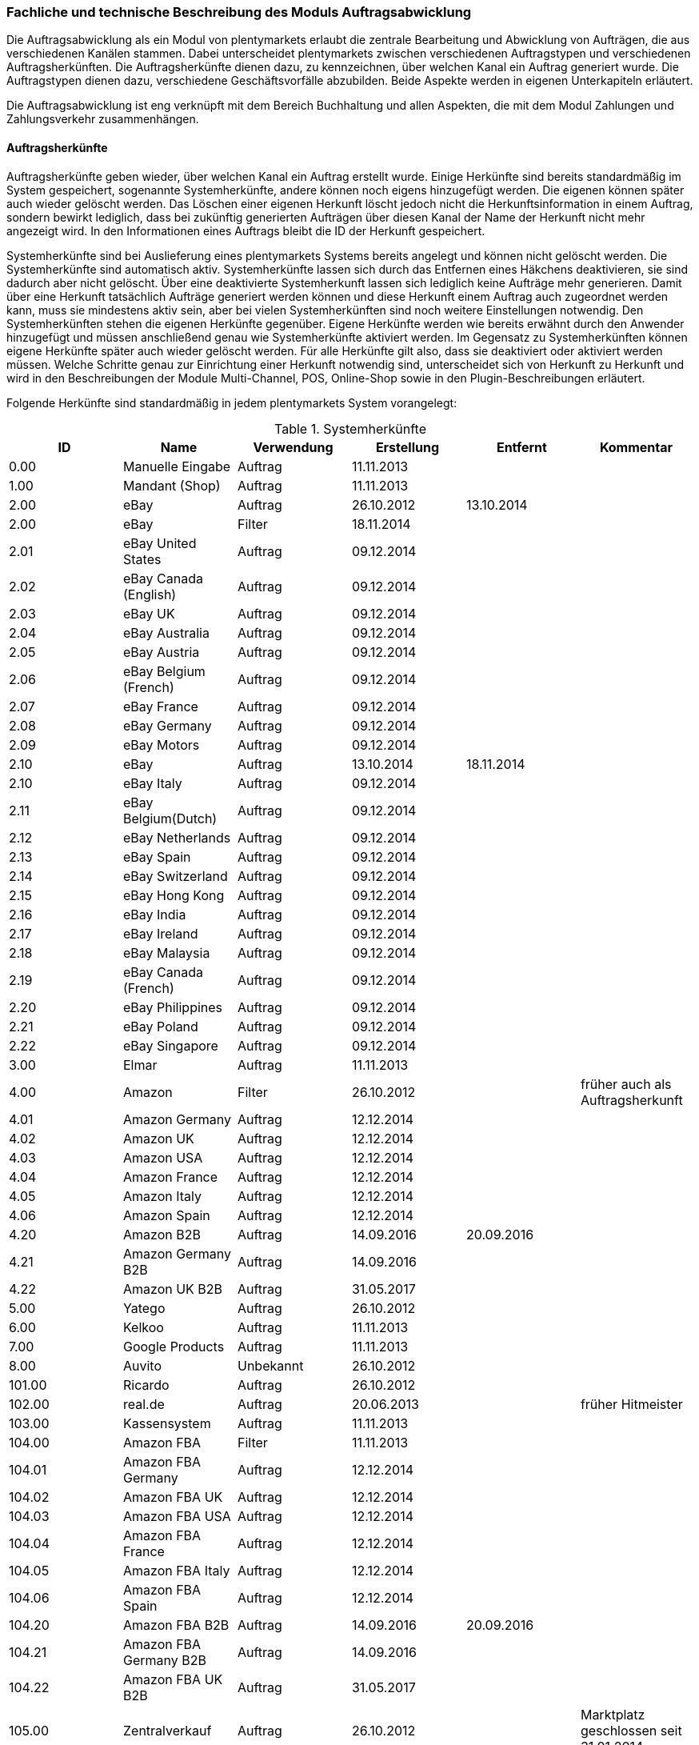 === Fachliche und technische Beschreibung des Moduls Auftragsabwicklung

Die Auftragsabwicklung als ein Modul von plentymarkets erlaubt die zentrale Bearbeitung und Abwicklung von Aufträgen, die aus verschiedenen Kanälen stammen.
Dabei unterscheidet plentymarkets zwischen verschiedenen Auftragstypen und verschiedenen Auftragsherkünften. Die Auftragsherkünfte dienen dazu, zu kennzeichnen, über welchen Kanal ein Auftrag generiert wurde.
Die Auftragstypen dienen dazu, verschiedene Geschäftsvorfälle abzubilden. Beide Aspekte werden in eigenen Unterkapiteln erläutert.

Die Auftragsabwicklung ist eng verknüpft mit dem Bereich Buchhaltung und allen Aspekten, die mit dem Modul Zahlungen und Zahlungsverkehr zusammenhängen.

==== Auftragsherkünfte

Auftragsherkünfte geben wieder, über welchen Kanal ein Auftrag erstellt wurde. Einige Herkünfte sind bereits standardmäßig im System gespeichert, sogenannte Systemherkünfte, andere können noch eigens hinzugefügt werden. Die eigenen können später auch wieder gelöscht werden. Das Löschen einer eigenen Herkunft löscht jedoch nicht die Herkunftsinformation in einem Auftrag, sondern bewirkt lediglich, dass bei zukünftig generierten Aufträgen über diesen Kanal der Name der Herkunft nicht mehr angezeigt wird. In den Informationen eines Auftrags bleibt die ID der Herkunft gespeichert.

Systemherkünfte sind bei Auslieferung eines plentymarkets Systems bereits angelegt und können nicht gelöscht werden. Die Systemherkünfte sind automatisch aktiv. Systemherkünfte lassen sich durch das Entfernen eines Häkchens deaktivieren, sie sind dadurch aber nicht gelöscht. Über eine deaktivierte Systemherkunft lassen sich lediglich keine Aufträge mehr generieren. Damit über eine Herkunft tatsächlich Aufträge generiert werden können und diese Herkunft einem Auftrag auch zugeordnet werden kann, muss sie mindestens aktiv sein, aber bei vielen Systemherkünften sind noch weitere Einstellungen notwendig.
Den Systemherkünften stehen die eigenen Herkünfte gegenüber. Eigene Herkünfte werden wie bereits erwähnt durch den Anwender hinzugefügt und müssen anschließend genau wie Systemherkünfte aktiviert werden. Im Gegensatz zu Systemherkünften können eigene Herkünfte später auch wieder gelöscht werden.
Für alle Herkünfte gilt also, dass sie deaktiviert oder aktiviert werden müssen. Welche Schritte genau zur Einrichtung einer Herkunft notwendig sind, unterscheidet sich von Herkunft zu Herkunft und wird in den Beschreibungen der Module Multi-Channel, POS, Online-Shop sowie in den Plugin-Beschreibungen erläutert.

Folgende Herkünfte sind standardmäßig in jedem plentymarkets System vorangelegt:

[[tabelle-systemherkünfte]]
.Systemherkünfte
|===
|ID|Name|Verwendung|Erstellung|Entfernt|Kommentar

|0.00|Manuelle Eingabe|Auftrag|11.11.2013||
|1.00|Mandant (Shop)|Auftrag|11.11.2013||
|2.00|eBay|Auftrag|26.10.2012|13.10.2014|
|2.00|eBay|Filter|18.11.2014||
|2.01|eBay United States|Auftrag|09.12.2014||
|2.02|eBay Canada (English)|Auftrag|09.12.2014||
|2.03|eBay UK|Auftrag|09.12.2014||
|2.04|eBay Australia|Auftrag|09.12.2014||
|2.05|eBay Austria|Auftrag|09.12.2014||
|2.06|eBay Belgium (French)|Auftrag|09.12.2014||
|2.07|eBay France|Auftrag|09.12.2014||
|2.08|eBay Germany|Auftrag|09.12.2014||
|2.09|eBay Motors|Auftrag|09.12.2014||
|2.10|eBay|Auftrag|13.10.2014|18.11.2014|
|2.10|eBay Italy|Auftrag|09.12.2014||
|2.11|eBay Belgium(Dutch)|Auftrag|09.12.2014||
|2.12|eBay Netherlands|Auftrag|09.12.2014||
|2.13|eBay Spain|Auftrag|09.12.2014||
|2.14|eBay Switzerland|Auftrag|09.12.2014||
|2.15|eBay Hong Kong|Auftrag|09.12.2014||
|2.16|eBay India|Auftrag|09.12.2014||
|2.17|eBay Ireland|Auftrag|09.12.2014||
|2.18|eBay Malaysia|Auftrag|09.12.2014||
|2.19|eBay Canada (French)|Auftrag|09.12.2014||
|2.20|eBay Philippines|Auftrag|09.12.2014||
|2.21|eBay Poland|Auftrag|09.12.2014||
|2.22|eBay Singapore|Auftrag|09.12.2014||
|3.00|Elmar|Auftrag|11.11.2013||
|4.00|Amazon|Filter|26.10.2012||früher auch als Auftragsherkunft
|4.01|Amazon Germany|Auftrag|12.12.2014||
|4.02|Amazon UK|Auftrag|12.12.2014||
|4.03|Amazon USA|Auftrag|12.12.2014||
|4.04|Amazon France|Auftrag|12.12.2014||
|4.05|Amazon Italy|Auftrag|12.12.2014||
|4.06|Amazon Spain|Auftrag|12.12.2014||
|4.20|Amazon B2B|Auftrag|14.09.2016|20.09.2016|
|4.21|Amazon Germany B2B|Auftrag|14.09.2016||
|4.22|Amazon UK B2B|Auftrag|31.05.2017||
|5.00|Yatego|Auftrag|26.10.2012||
|6.00|Kelkoo|Auftrag|11.11.2013||
|7.00|Google Products|Auftrag|11.11.2013||
|8.00|Auvito|Unbekannt|26.10.2012||
|101.00|Ricardo|Auftrag|26.10.2012||
|102.00|real.de|Auftrag|20.06.2013||früher Hitmeister
|103.00|Kassensystem|Auftrag|11.11.2013||
|104.00|Amazon FBA|Filter|11.11.2013||
|104.01|Amazon FBA Germany|Auftrag|12.12.2014||
|104.02|Amazon FBA UK|Auftrag|12.12.2014||
|104.03|Amazon FBA USA|Auftrag|12.12.2014||
|104.04|Amazon FBA France|Auftrag|12.12.2014||
|104.05|Amazon FBA Italy|Auftrag|12.12.2014||
|104.06|Amazon FBA Spain|Auftrag|12.12.2014||
|104.20|Amazon FBA B2B|Auftrag|14.09.2016|20.09.2016|
|104.21|Amazon FBA Germany B2B|Auftrag|14.09.2016||
|104.22|Amazon FBA UK B2B|Auftrag|31.05.2017||
|105.00|Zentralverkauf|Auftrag|26.10.2012||Marktplatz geschlossen seit 31.01.2014
|105.00|Shopzilla|Merkmal|26.07.2017||
|106.00|Rakuten.de|Auftrag|11.11.2013||
|106.02|Rakuten.co.uk|Auftrag|18.05.2015||Marktplatz geschlossen seit 31.08.2016
|107.00|Neckermann.de Enterprise|Auftrag|26.10.2012||Keine technische Anbindung vorhanden* (Insolvenz 01.10.2012)
|108.00|Otto|Auftrag|26.10.2012||
|108.02|Otto Integration|Auftrag|05.05.2015||
|109.00|Shopgate|Auftrag|26.10.2012||
|110.00|Allyouneed|Auftrag|26.10.2012|01.12.2018|früher MeinPaket
|111.00|Gimahhot|Auftrag|26.10.2012||Marktplatz geschlossen und übergegangen in Yatego
|112.00|Shopperella|Auftrag|26.10.2012|27.04.2017|Geschlossen bzw. Insolvenz seit Juni 2011
|112.00|billiger.de|Auftrag|27.04.2017||
|113.00|Shopshare|Auftrag|26.10.2012||Keine technische Anbindung vorhanden*
|114.00|Quelle|Auftrag|26.10.2012||Keine technische Anbindung vorhanden*
|115.00|Restposten|Auftrag|26.10.2012||
|116.00|Kauflux|Auftrag|26.10.2012||
|117.00|Home24|Auftrag|26.10.2012||Keine technische Anbindung vorhanden*
|118.00|Zalando|Auftrag|26.10.2012||
|119.00|Neckermann.at Enterprise|Auftrag|26.10.2012||
|120.00|Neckermann.at Cross-Docking|Auftrag|26.10.2012||
|121.00|Idealo|Auftrag|26.10.2012||
|121.02|Idealo Direktkauf|Auftrag|14.07.2016||
|122.00|La Redoute|Auftrag|26.10.2012||
|123.00|Laary|Auftrag|26.10.2012||Keine technische Anbindung vorhanden*
|124.00|SumoNet|Auftrag|26.10.2012||früher SumoScout, Abgeschaltet 30.09.2016
|125.00|Hood|Auftrag|26.10.2012||
|126.00|ParfumDEAL|Auftrag|26.10.2012||Marktplatz geschlossen und übergang zu Gimahhot
|127.00|BeezUP|Auftrag|16.11.2012||
|128.00|Google Shopping DE|Merkmal|15.01.2013||
|129.00|Google Shopping Int.|Merkmal|15.01.2013||
|130.00|Tracdelight|Auftrag|26.03.2013||
|131.00|Plus.de|Auftrag|16.09.2013||
|132.00|GartenXXL.de|Auftrag|16.09.2013||
|133.00|Twenga|Auftrag|25.09.2013||
|134.00|Play.com|Auftrag|21.10.2013||Keine technische Anbindung*
|134.00|SporTrade|Auftrag|24.10.2013||Keine technische Anbindung vorhanden*, Insolvenz Februar 2014
|135.00|Newsletter2Go|Auftrag|24.10.2013||
|136.00|Play.com|Auftrag|24.10.2013||Marktplatz am 23.05.2015 zu Rakuten.co.uk
|137.00|Grosshandel.eu|Auftrag|05.11.2013||
|138.00|Hertie|Auftrag|03.12.2013||
|139.00|CouchCommerce|Auftrag|29.01.2014||Keine technische Anbindung vorhanden*
|140.00|Pixmania|Merkmal|28.02.2014||
|141.00|Schuhe.de|Merkmal|12.05.2014||
|142.00|MyBestBrands|Merkmal|04.08.2014||
|143.00|Cdiscount|Auftrag|12.08.2014||
|143.02|Cdiscount C Logistique|Auftrag|19.08.2016||
|144.00|DaWanda|Auftrag|13.10.2014||
|145.00|Fruugo|Auftrag|12.02.2015||
|146.00|Shopping24|Merkmal|02.07.2015||
|147.00|Flubit|Auftrag|20.07.2015||
|148.00|Web-API|Markierung|05.08.2015||
|149.00|Mercateo|Auftrag|10.08.2015||
|150.00|Check24|Auftrag|01.06.2016||
|153.00|billiger.de|Auftrag|24.04.2017|27.04.2017|
|152.00|BOL.com|Auftrag|01.09.2016||
|204.00|Amazon B2B|Auftrag|07.09.2016|14.09.2016|
|204.01|Amazon Germany B2B|Auftrag|07.09.2016|14.09.2016|
|===

[NOTE]
.Einschränkungen
====
Die Auftragsherkunft ist noch im System hinterlegt, aber es findet kein Datenaustausch mehr statt. Es ist nicht mehr möglich Daten/Artikel über die Schnittstelle zu senden.
====

==== Auftragstypen

Die verschiedenen Auftragstypen verfügen in der Auftragsübersicht im System über unterschiedliche Einstellungen und somit über unterschiedliche Bearbeitungsmöglichkeiten. Generell gilt, dass ein Auftrag beim Erstellen im System eine ID erhält, die unabhängig vom Auftragstyp hochgezählt wird. Die Auftrags-ID wird durch das System vergeben. Es handelt sich hierbei um einen eindeutigen sogenannten Auto-Increment-Wert. In einem neu angelegten System sind 2 Beispielaufträge mit den IDs 101 und 102 vorhanden. Ausgehend von der ID 102 wird hochgezählt. Der Startwert für die Auftrags-IDs kann nicht vom Anwender geändert werden, dies geht nur gebührenpflichtig über plentymarkets. +
Zudem wird Aufträgen ein Status zugeordnet. Der verfügbare Statusbereich liegt zwischen 1 und 19.9999, je vier Nachkommastellen sind erlaubt. Einige Status sind im System voreingestellt, eine Übersicht dazu findet sich im https://knowledge.plentymarkets.com/basics/interne-IDs#120[Handbuch]. Es können im verfügbaren Statusbereich Status manuell hinzugefügt und geändert werden.

Folgende Auftragstypen gibt es in plentymarkets. Auf jeden Auftragstyp wird weiter unten einzeln näher eingegangen:

* Auftrag
* Angebot
* Gewährleistung
* Gutschrift
* Lieferauftrag
* Reparatur
* Retoure
* Sammelauftrag
* Sammelgutschrift
* Vorbestellung

Zunächst folgt eine kurze exemplarische Beschreibung der Auftragsabwicklung. Für diese Kurzbeschreibung nehmen wir an, dass die Ware vorrätig ist, der Kunde im Shop gekauft hat und alle Angaben des Kunden korrekt sind.

Die Bestellung geht als Auftrag ins System ein und erhält eine Auftrags-ID. Da die Artikel, die der Kunde bestellt hat, vorrätig sind, wartet der Auftrag nur auf eine Zahlungszuweisung, um für den Versand freigegeben zu werden. Der Kunde zahlt und die Zahlung wird anhand der Aufztrags-ID dem Auftrag zugeordnet.
Das versandfertige Paket wird einem Versanddienstleister übergeben und dem Kunden zugestellt. Der Kunde ist mit der Ware zufrieden, weshalb weder eine Retoure erfolgt noch andere nachträgliche Schritte notwendig sind.

In dem oben beschriebenen Fall muss der Anwender von plentymarkets während der Abwicklung kaum eingreifen, da weder der Kunde eine Änderung wünscht noch auf Seiten des Anwenders Verzögerungen oder Probleme auftreten. Da jedoch nicht jeder Auftrag so unproblematisch ausgeliefert wird, gibt es viele Einstellungen und Bearbeitungsmöglichkeiten, die ein Eingreifen ermöglichen. In welchen Fällen der Anwender tatsächlich in die Abwicklung eingreift und welche Schritte er ausführt, liegt in seinem Ermessen. In der fachlichen und technischen Beschreibung der Auftragsabwicklung wird nachfolgend nur aufgeführt, was geändert werden kann. Die Schritte und Einstellungen, die gewählt oder geklickt werden müssen, damit die Änderung erfolgt, werden wiederum im Handbuch ausführlich beschrieben.

===== Auftragstyp Auftrag

Der Auftragstyp Auftrag dient zum Erfassen und Abwickeln von Kundenbestellungen. Der Kanal, über den der Auftrag generiert wurde, wird als Herkunft in den Auftragsdaten gespeichert. Wie oben erwähnt, wird Aufträgen außerdem ein Status zugeordnet. Da mithilfe der Auftragsstatus der Fortschritt der Abwicklung abgebildet werden soll, sind auch einige Systemautomatismen mit den Status verknüpft. +
Aufträge werden bei Eingang in ein plentymarkets System zunächst auf Status 3 gesetzt, diese Statuszuordnung ist ein Systemautomatismus. In Ausnahmefällen, z.B. bei der Systemherkunft Amazon, kann ein Auftrag bei Eingang automatisch auf Status 1 gesetzt werden.

Anschließend kann der Anwender den Auftrag bearbeiten. Er kann dem Kunden eine Empfangsbestätigung senden. Er kann weitere Artikel, z.B. Gratisproben, hinzufügen. Er könnte dem Kunden einen Rabatt einräumen. Er kann die Rechnungsadresse, die Lieferanschrift, die Versandart sowie die Artikelpositionen ändern. Wie die Absprache mit dem Kunden bei Änderungen am Auftrag erfolgt, ist dabei Sache des Anwenders. +
Wenn einem Auftrag eine Zahlung zugeordnet werden konnte, sollte eine Rechnung erstellt werden. Geschieht dies nicht, wird am Auftrag eine Warnung angezeigt, dass eine Zahlung aber keine Rechnung existiert. Zudem erfolgt bei Zahlungszuordnung ein weiterer Statuswechsel. Auf welchen Status der Auftrag wechselt, hängt davon ab, ob der Auftrag unter-, über- oder vollständig bezahlt ist. Wenn ein Auftrag unterbezahlt ist, wird er automatisch auf Status 3.3 gesetzt. Wenn ein Auftrag überbezahlt ist, wird er automatisch auf Status 3.2 gesetzt. Wenn ein Auftrag vollständig bezahlt ist und das Modul Warenwirtschaft nicht verwendet wird, wechselt der Auftrag auf Status 5. Status 5 bedeutet, dass der Auftrag für den Versand freigegeben wurde. Dieser Status eignet sich also, um Picklisten oder Ähnliches zu erstellen. +
Ein vom System angestoßener automatischer Statuswechsel auf Status 5 erfolgt auch für einige Zahlungsarten, bei denen ein Warten auf die Zahlung nicht sinnvoll ist. Zu diesen Zahlungsarten gehören z.B. Kauf auf Rechnung, Lastschrift oder Zahlung per Nachnahme. Eine Liste der Zahlungsarten findet sich im https://knowledge.plentymarkets.com/payment[Handbuch]. +
Wenn das Modul Warenwirtschaft genutzt wird, haben die Einstellungen zur Bestandsführung zusätzlich Einfluss auf den automatischen Statuswechsel, sodass daraus ein anderes Verhalten resultieren kann.


Was ein eingeloggter Benutzer von plentymarkets letztendlich in der Abwicklung eines Auftrags vom Typ Auftrag bearbeiten kann, hängt von seinen Benutzerrechten ab. Die folgende Beschreibung orientiert sich an einem Benutzer mit vollen Bearbeitungsrechten. Bei einem solchen Benutzer hängen die Bearbeitungsmöglichkeiten in einem Auftrag vom Fortschritt der Abwicklung und von der Herkunft ab. Insbesondere das Erzeugen von Dokumenten sorgt für systemseitige Einschränkungen der Bearbeitungsmöglichkeiten, die der Benutzer nicht umgehen kann. Nachdem ein Dokument erzeugt wurde, werden die Einstellungen eingeschränkt, die bearbeitet werden können. Welche Einstellungen noch bearbeitbar sind, hängt wiederum von dem Typ des Dokuments ab. Bei Aufträgen mit einer automatisch zugeordneten Herkunft ist die Herkunft ab dem Moment der Auftragsanlage, also bevor ein Dokument erzeugt wurde, nicht mehr änderbar. Bei Aufträgen mit einer manuell zugeordneten Herkunft ist die Herkunft auch nach Auftragsanlage noch änderbar. Bis das erste Dokument erzeugt wurde, können folgende Angaben ergänzt oder geändert werden:

 * Rechnungsadresse
 * Lieferadresse
 * Auftragspositionen
 * Bankdaten des Kunden
 * Eingabedatum mit Eingabeuhrzeit des Auftrags
 * Auftragsgewicht
 * Markierung
 * Mahnstufe
 * Kundennotizen
 * Auftragsnotizen
 * Status eines Auftrags
 * Auftragstyp
 * Eigner des Auftrags
 * Herkunft, wenn es eine manuell zugeordnete Herkunft ist
 * Sprache des Auftrags
 * Lager des Auftrags
 * Warenausgang kann gebucht werden
 * Versanddatum
 * Rückgabedatum
 * Auftragswährung samt Umrechnungskurs
 * Zahlungsart
 * Zahlungsziel
 * Versanddienstleister
 * Versandprofil
 * externe Auftragsnummer
 * Zeichen des Kunden
 * Anzahl der Pakete
 * Paketnummern
 * Rabatt pro Artikelposition

Weitere Bearbeitungsmöglichkeiten, die zur Verfügung stehen, wenn noch kein Dokument erzeugt wurde, sind:

 * Kopieren eines Auftrags
 * Teilen eines Auftrags
 * Löschen eines Auftrags
 * Gruppieren von Aufträgen
 * Zuordnen von Lagerorten
 * Lösen von Lagerortzuordnungen
 * Versenden von E-Mails
 * Zuordnen und Zurücksetzen von Zahlungen
 * Erstellen von Belegen
 * Erstellen von Artikeletiketten für die Varianten im Auftrag
 * Erstellen von Lieferaufträgen für den Auftrag

Das Erstellen eines Belegs, auch Dokument genannt, führt zu Einschränkungen der Bearbeitungsmöglichkeiten. Die Einschränkungen unterscheiden sich je nach Dokument, das erzeugt wurde. Die Dokumente, die in einem Auftrag vom Typ Auftrag erstellt werden können, werden in Tabelle 2 zusammen mit den Bearbeitungsmöglichkeiten aufgeführt.
Zunächst werden jedoch noch einige andere Bearbeitungsmöglichkeiten kurz erläutert, wie das Gruppieren und Teilen von Aufträgen.
Gruppieren bedeutet, dass mindestens zwei Aufträge zu einem neuen Auftrag zusammengefasst werden, wobei die eigentlichen Aufträge gelöscht werden. Der gruppierte Auftrag erhält eine neue Auftrags-ID.
Gruppiert werden können Aufträge jedoch nur unter folgenden Bedingungen:

 * Rechnungsanschrift ist gleich
 * Lieferanschrift ist gleich
 * Herkunft ist gleich
 * Auftragstyp aller Aufträge ist vom Typ _Auftrag_
 * es wurde kein Rechnungsdokument erzeugt
 * die Aufträge haben keine untergeordneten Aufträge anderer Auftragstypen

Teilen eines Auftrags bedeutet, dass Artikelpositionen gewählt werden und ein neuer Auftrag angelegt wird, der diese Artikelpositionen enthält. Der neu angelegte Auftrag kann wiederum geteilt werden, wenn er mehr als eine Artikelposition enthält. Der ursprüngliche Auftrag bleibt erhalten, lediglich die gewählten Artikelpositionen werden aus dem Auftrag entfernt. Für jeden geteilten Auftrag stehen alle Bearbeitungsmöglichkeiten zur Verfügung.
Das Erstellen von Lieferaufträgen bedeutet, dass im Funktionsumfang reduzierte Aufträge erstellt werden. Ein Lieferauftrag dient dem Versand von Waren aus unterschiedlichen Lagern oder mit unterschiedlicher Verfügbarkeit. Ein Lieferauftrag ist fest mit dem Auftrag, in dem er erstellt wurde, verbunden. Der ursprüngliche Auftrag wird in diesem Zusammenhang auch häufig Hauptauftrag genannt. In einem Lieferauftrag ist es z.B. nicht möglich eine Rechnung zu erstellen, da er nur dem Versand dient und die Rechnung die gesamte Bestellung berücksichtigt. Welche Funktionen genau in einem Lieferauftrag zur Verfügung stehen, wird später detailliert erläutert.
Wenn bereits ein Dokument, wie z.B. eine Rechnung, erzeugt wurde, ist die Bearbeitung stark eingeschränkt. Die folgende Tabelle zeigt, welche Bearbeitungsmöglichkeiten bestehen, nachdem das aufgeführte Dokument im Auftrag erzeugt wurde.

[[tabelle-bearbeitungsmoeglichkeiten-auftrag-nach-erzeugen]]
[cols="1,3"]
.Bearbeitungsmöglichkeiten im Auftrag nach dem Erzeugen eines Dokuments
|===
|Dokument|Bearbeitungsmöglichkeiten

|Rechnung|Nach dem Erzeugen sind viele Bearbeitungsmöglichkeiten gesperrt.
|Lieferschein|Das Erzeugen eines Lieferscheins sorgt nicht für Einschränkungen.
|Auftragsbestätigung|Das Erzeugen einer Auftragsbestätigung sorgt nicht für Einschränkungen.
|Mahnung|Eine Mahnung kann nur erzeugt werden, wenn eine gültige Rechnung existiert. Das Erzeugen einer Mahnung sorgt nicht für Einschränkungen.
|Stornobeleg Mahnung|Ein Stornobeleg Mahnung kann nur erzeugt werden, wenn eine gültige Mahnung existiert. Das Erzeugen eines Stornobelegs Mahnung sorgt nicht für Einschränkungen.
|Adressetikett|Das Erzeugen eines Adressetiketts im Auftrag hat keine Auswirkungen auf den Auftrag.
|Gelangensbestätigung|Das Erzeugen einer Gelangensbestätigung sorgt nicht für Einschränkungen.
|Abhollieferung|Das Erzeugen eines Abhollieferscheins sorgt nicht für Einschränkungen.
|Rücksendeschein|Das Erzeugen eines Rücksendescheins sorgt nicht für Einschränkungen.
|Stornobeleg|Ein Stornobeleg kann nur erzeugt werden, wenn bereits eine Rechnung erzeugt wurde. Durch das Erzeugen des Stornobelegs stehen wieder alle Bearbeitungsmöglichkeiten, die durch das Erzeugen einer Rechnung gesperrt wurden, zur Verfügung.
|Proformarechnung|Das Erzeugen einer Proformarechnung sorgt nicht für Einschränkungen.
|===

===== Auftragstyp Angebot

Der Auftragstyp Angebot dient der Unterbreitung von Angeboten an Kunden. Der Funktionsumfang oder die Bearbeitungsmöglichkeiten des Angebots sind geringer als beim Auftrag. So kann z.B. bei einem Angebot kein Warenausgang gebucht werden und es kann nicht in Lieferaufträge geteilt werden, weil dieser Auftragstyp nicht für den Versand vorgesehen ist. Aus diesem Grund können auch keine Paketnummern, kein Versanddatum und kein Rückgabedatum eingetragen werden sowie keine Lagerorte zugeordnet oder wieder gelöst werden. Aus den Aufzählungen oben sind also folgende Punkte nicht möglich:

* Buchung des Warenausgangs
* Eintragen des Versanddatums
* Eintragen des Rückgabedatums
* Eintragen der Paketnummern
* Zuordnen von Lagerorten
* Lösen von Lagerortzuordnungen
* Erstellung von Lieferaufträgen

Außerdem ist die Anzahl der Dokumente, die in einem Angebot erzeugt werden können geringer. Zwei unterschiedliche Dokumente können erzeugt werden. Diese Dokumente sind:

 * Auftragsbestätigung
 * Angebot

Die weiteren Funktionen gleichen denen eines Auftrags. Das Erzeugen eines der beiden oben genannten Dokumente hat keinen Einfluss auf die Bearbeitungsmöglichkeiten. Wird aus dem Auftragstyp Angebot ein Auftrag generiert, bleibt das Angebot separat bestehen. Im generierten Auftrag stehen dann alle diesem Auftragstyp zugeordneten Bearbeitungsmöglichkeiten zur Verfügung. Die Verbindung von Angebot und dem daraus generierten Auftrag bleibt bestehen und ist im System nachvollziehbar.

===== Auftragstyp Vorbestellung

Der Auftragstyp Vorbestellung dient zum Erfassen von Bestellungen, bei denen das Erscheinungs- oder Verfügbarkeitsdatum der Ware in der Zukunft liegt. Vorbestellungen können manuell erfasst werden oder neue Aufträge des Typs Auftrag, die z.B. Artikel mit einem Erscheinungsdatum in der Zukunft erhalten, können automatisiert in Vorbestellungen umgewandelt werden.  +
Bei einer Vorbestellung kann kein Warenausgang gebucht werden und sie kann nicht in Lieferaufträge geteilt werden, weil dieser Auftragstyp nicht für den Versand vorgesehen ist. Aus diesem Grund können auch keine Paketnummern, kein Versanddatum und kein Rückgabedatum eingetragen werden sowie keine Lagerorte zugeordnet oder wieder gelöst werden.
Aus den Aufzählungen oben sind also folgende Punkte nicht möglich:

* Buchung des Warenausgangs
* Eintragen des Versanddatums
* Eintragen des Rückgabedatums
* Eintragen der Paktenummern
* Zuordnen von Lagerorten
* Lösen von Lagerortzuordnungen
* Erstellung von Lieferaufträgen

Außerdem ist die Anzahl der Dokumente, die in einer Vorbestellung erzeugt werden können geringer. Folgende Dokumente können erzeugt werden:

 * Rechnung
 * Proformarechnung
 * Auftragsbestätigung
 * Stornobeleg

Die weiteren Funktionen gleichen denen eines Auftrags. Das Erzeugen eines Dokuments hat auch bei einer Vorbestellung Einfluss auf die Bearbeitungsmöglichkeiten. Die folgende Tabelle listet auf, welche Bearbeitungsmöglichkeiten nach dem Erzeugen des jeweiligen Dokuments zur Verfügung stehen.

[[tabelle-bearbeitungsmoeglichkeiten-vorbestellung-nach-erzeugen]]
[cols="1,3"]
.Bearbeitungsmöglichkeiten in einer Vorbestellung nach dem Erzeugen eines Dokuments
|===
|Dokument|Bearbeitungsmöglichkeiten

|Rechnung|Nach dem Erzeugen sind viele Bearbeitungsmöglichkeiten gesperrt.
|Proformarechnung|Das Erzeugen einer Proformarechnung sorgt nicht für Einschränkungen.
|Auftragsbestätigung|Das Erzeugen einer Auftragsbestätigung sorgt nicht für Einschränkungen.
|Stornobeleg|Ein Stornobeleg kann nur erzeugt werden, wenn bereits eine Rechnung erzeugt wurde. Durch das Erzeugen des Stornobelegs stehen wieder alle Bearbeitungsmöglichkeiten, die durch das Erzeugen einer Rechnung gesperrt wurden, zur Verfügung.
|===
Tabelle 4: Bearbeitungsmöglichkeiten in einer Vorbestellung nach dem Erzeugen eines Dokuments

===== Auftragstyp Gutschrift

Der Auftragstyp Gutschrift dient zur Rückzahlung von Beträgen an Kunden. Es handelt sich hierbei also um eine Gutschrift, wie sie im allgemeinen Sprachgebrauch verstanden wird, und nicht um eine buchhalterische Gutschrift. +
Eine Gutschrift ist ein untergeordneter Auftragstyp, d.h. sie ist einem anderen Auftrag eines anderen Typs zugeordnet und kann nur aus einem bereits bestehenden Auftrag heraus erstellt werden. Gutschriften selbst kann daher auch keine Soll-Zahlung zugewiesen werden. In Aufträgen der folgenden Auftragstypen können Gutschriften erstellt werden:

 * Auftrag
 * Retoure
 * Reparatur
 * Gewährleistung

Bei all diesen Typen kann eine Rückzahlung notwendig werden, deshalb kann bei Ihnen eine Gutschrift erstellt werden. +
Der Standardstatus, den eine Gutschrift nach dem Erstellen erhält, ist Auftragsstatus 11. Alle Varianten, die im Auftrag enthalten sind, zu dem die Gutschrift erzeugt wird, werden zunächst vollständig in die Gutschrift übernommen. Die Varianten können anschließend z.B. aus der Gutschrift entfernt werden. Wenn keine dafür notwendigen Gutschrift-Dokumente vom Anwender erstellt wurden, wird im System eine entsprechende Warnung an der Gutschrift angezeigt.
Generell stehen in einem Auftrag des Typs Gutschrift folgende Bearbeitungsmöglichkeiten nicht zur Verfügung:

 * Ändern des Auftragstyps
 * Buchen eines Warenausgang
 * Eingabefeld für ein Versanddatum
 * Eingabefeld für ein Rückgabedatum
 * Eingabefeld für die Paketanzahl
 * Eingabefeld für Paketnummern
 * Kopieren des Auftrags
 * Teilen des Auftrags
 * Zuordnen von Lagerorten
 * Lösen von Lagerorten
 * Erstellen von Lieferaufträgen

Die Mehrheit dieser Möglichkeiten sind relevant für den Versand von Ware und da eine Gutschrift nicht für den Versand gedacht ist, stehen sie in diesem Auftragstyp nicht zur Verfügung. +
Die folgende Tabelle führt auf welche Dokumente in einer Gutschrift erzeugt werden können und welche Einschränkung durch das Erzeugen entstehen:

[[tabelle-bearbeitungsmoeglichkeiten-gutschrift-nach-erzeugen]]
[cols="1,3"]
.Bearbeitungsmöglichkeiten in einer Gutschrift nach dem Erzeugen eines Dokuments
|===
|Dokument|Bearbeitungsmöglichkeiten

|Gutschrift|Nach dem Erzeugen sind viele Bearbeitungsmöglichkeiten gesperrt.
|Korrekturbeleg|Das Erzeugen eines Korrekturbelegs sorgt nicht für Einschränkungen.
|Stornobeleg Gutschrift|Ein Stornobeleg kann nur erzeugt werden, wenn bereits eine Gutschrift erzeugt wurde. Durch das Erzeugen des Stornobelegs stehen wieder alle Bearbeitungsmöglichkeiten, die durch das Erzeugen einer Gutschrift gesperrt wurden, zur Verfügung.
|===

===== Auftragstyp Gewährleistung

Der Auftragstyp Gewährleistung dient zum Erfassen und Abwickeln von Artikeln, bei denen der Anspruch auf Gewährleistung zutrifft. +
Eine Gewährleistung kann nur manuell erstellt werden. Eine Gewährleistung ist ein untergeordneter Auftragstyp, d.h. er ist einem anderen Auftrag eines anderen Typs zugeordnet und kann nur aus einem bereits bestehenden Auftrag heraus erstellt werden. Eine Gewährleistung kann aus einem Auftrag des Typs Auftrag oder des Typs Retoure erstellt werden. Beim Erzeugen einer Gewährleistung muss der Anwender wählen, welche Varianten aus dem übergeordneten Auftrag in die Gewährleistung übernommen werden sollen. Erst nachdem die Wahl durch Speichern bestätigt wurde, wird der Auftrag des Typs Gewährleistung erzeugt. Eine Gewährleistung wird automatisch auf Status 5 gesetzt beim Erzeugen. +
In einem Auftrag des Typs Gewährleistung ist es generell nicht möglich eine Mahnstufe zu wählen. Eine Änderung des Auftragstyps ist ebenfalls nicht möglich. Außerdem kann der Auftrag nicht kopiert oder geteilt werden. Damit sind folgende Punkte aus der Aufzählung unter Auftrag nicht möglich:

 * Wählen der Mahnstufe
 * Änderung des Auftragstyps
 * Kopieren eines Auftrags
 * Teilen eines Auftrags

[[tabelle-bearbeitungsmoeglichkeiten-gewaehrleistung-nach-erzeugen]]
[cols="1,3"]
.Bearbeitungsmöglichkeiten in einer Gewährleistung nach dem Erzeugen eines Dokuments
|===
|Dokument|Bearbeitungsmöglichkeiten

|Rechnung|Nach dem Erzeugen sind viele Bearbeitungsmöglichkeiten gesperrt.
|Lieferschein|Das Erzeugen eines Lieferscheins sorgt nicht für Einschränkungen.
|Auftragsbestätigung|Das Erzeugen einer Auftragsbestätigung sorgt nicht für Einschränkungen.
|Mahnung|Eine Mahnung kann nur erzeugt werden, wenn eine gültige Rechnung existiert. Das Erzeugen einer Mahnung sorgt nicht für Einschränkungen.
|Stornobeleg Mahnung|Ein Stornobeleg Mahnung kann nur erzeugt werden, wenn eine gültige Mahnung existiert. Das Erzeugen eines Stornobelegs Mahnung sorgt nicht für Einschränkungen.
|Adressetikett|Das Erzeugen eines Adressetiketts hat keine Auswirkungen auf die Gewährleistung.
|Gelangensbestätigung|Das Erzeugen einer Gelangensbestätigung sorgt nicht für Einschränkungen.
|Abhollieferung|Das Erzeugen eines Abhollieferscheins sorgt nicht für Einschränkungen.
|Rücksendeschein|Das Erzeugen eines Rücksendescheins sorgt nicht für Einschränkungen.
|Stornobeleg|Ein Stornobeleg kann nur erzeugt werden, wenn bereits eine Rechnung erzeugt wurde. Durch das Erzeugen des Stornobelegs stehen wieder alle Bearbeitungsmöglichkeiten, die durch das Erzeugen einer Rechnung gesperrt wurden, zur Verfügung.
|===

===== Auftragstyp Retoure

Der Auftragstyp Retoure dient zum Erfassen von retournierten Artikeln. Eine Retoure kann manuell oder automatisiert erstellt werden. Eine Retoure ist ein untergeordneter Auftragstyp, da er einem bereits bestehenden Auftrag zugeordnet ist. Manuell kann eine Retoure in einem Auftrag des Typs Auftrag oder des Typs Gewährleistung erstellt werden.  +
Beim manuellen Erzeugen einer Retoure muss der Anwender wählen, welche Varianten aus dem übergeordneten Auftrag in die Retoure übernommen werden sollen. Außerdem kann ein Status und ein Grund für die Retoure ausgewählt werden sowie eine Paketnummer eingetragen werden. Status 9 ist vorausgewählt. Erst nachdem die Wahl durch Speichern bestätigt wurde, wird der Auftrag des Typs Retoure erzeugt. +
In einem Auftrag des Typs Gewährleistung ist es generell nicht möglich eine Mahnstufe zu wählen. Eine Änderung des Auftragstyps ist ebenfalls nicht möglich. Außerdem kann der Auftrag nicht kopiert oder geteilt werden. Weiterhin sind alle Bearbeitungsmöglichkeiten, die im Zusammenhang mit dem Versand oder Zahlungen stehen nicht möglich. Damit sind folgende Punkte aus der Aufzählung unter Auftrag nicht möglich:

 * Wählen der Mahnstufe
 * Änderung des Auftragstyps
 * Buchung des Warenausgangs
 * Eintragen des Versanddatums
 * Eintragen des Rückgabedatums
 * Änderung der Auftragswährung samt Umrechnungskurs
 * Änderung der Zahlungsart
 * Änderung des Zahlungsziels
 * Änderung des Versanddienstleisters
 * Änderung des Versandprofils
 * Änderung der externen Auftragsnummer
 * Änderung des Zeichens der Kunden
 * Änderung der Anzahl der Pakete
 * Änderung der Paktenummnern
 * Einstellen des Rabatts pro Artikelposition
 * Kopieren eines Auftrags
 * Teilen eines Auftrags
 * Löschen eines Auftrags

In einer Retoure kann der retournierten Variante ein Artikelstatus zugeordnet werden. Es kann ein Hinweis zur Variante sowie ein Prozentwert, der den Artikelwert der retournierten Varianten angibt, eingetragen werden. Der Grund für die Retoure kann geändert sowie Ware wieder eingebucht werden.

[[tabelle-bearbeitungsmoeglichkeiten-retoure-nach-erzeugen]]
[cols="1,3"]
.Bearbeitungsmöglichkeiten in einer Retoure nach dem Erzeugen eines Dokuments
|===
|Dokument|Bearbeitungsmöglichkeiten

|Rücksendeschein|Das Erzeugen eines Rücksendescheins sorgt nicht für Einschränkungen.
|Abhollieferung|Das Erzeugen eines Abhollieferscheins sorgt nicht für Einschränkungen.
|===

===== Auftragstyp Reparatur

Der Auftragstyp Reparatur dient zum Erfassen von Artikeln, die repariert werden können. Eine Reparatur kann nur aus einem Auftrag vom Typ Retoure heraus erstellt werden. Es handelt sich also um einen Auftrag, der der Retoure untergeordnet ist und in den nur Artikel, die bereits als retourniert erfasst wurden, übernommen werden können. Eine Reparatur kann nur manuell angelegt werden, da bei jedem Artikel geprüft werden muss, ob er repariert und somit in eine Reparatur übernommen werden kann.

[[tabelle-bearbeitungsmoeglichkeiten-reparatur-nach-erzeugen]]
[cols="1,3"]
.Bearbeitungsmöglichkeiten in einer Reparatur nach dem Erzeugen eines Dokuments
|===
|Dokument|Bearbeitungsmöglichkeiten

|Rechnung|Nach dem Erzeugen sind viele Bearbeitungsmöglichkeiten gesperrt.
|Lieferschein|Das Erzeugen eines Lieferscheins sorgt nicht für Einschränkungen.
|Auftragsbestätigung|Das Erzeugen einer Auftragsbestätigung sorgt nicht für Einschränkungen.
|Mahnung|Eine Mahnung kann nur erzeugt werden, wenn eine gültige Rechnung existiert. Das Erzeugen einer Mahnung sorgt nicht für Einschränkungen.
|Stornobeleg Mahnung|Ein Stornobeleg Mahnung kann nur erzeugt werden, wenn eine gültige Mahnung existiert. Das Erzeugen eines Stornobelegs Mahnung sorgt nicht für Einschränkungen.
|Adressetikett|Das Erzeugen eines Adressetiketts hat keine Auswirkungen auf die Reparatur.
|Gelangensbestätigung|Das Erzeugen einer Gelangensbestätigung sorgt nicht für Einschränkungen.
|Abhollieferung|Das Erzeugen eines Abhollieferscheins sorgt nicht für Einschränkungen.
|Rücksendeschein|Das Erzeugen eines Rücksendescheins sorgt nicht für Einschränkungen.
|Reparaturschein|Das Erzeugen eines Reparaturscheins sorgt nicht für Einschränkungen.
|Stornobeleg|Ein Stornobeleg kann nur erzeugt werden, wenn bereits eine Rechnung erzeugt wurde. Durch das Erzeugen des Stornobelegs stehen wieder alle Bearbeitungsmöglichkeiten, die durch das Erzeugen einer Rechnung gesperrt wurden, zur Verfügung.
|Proformarechnung|Das Erzeugen einer Proformarechnung sorgt nicht für Einschränkungen.
|===

===== Auftragstyp Sammelauftrag

Der Auftragstyp Sammelauftrag dient zum Zusammenfassen von unbezahlten Aufträgen, für die eine übergreifende Rechnung gestellt werden soll. Beim Erzeugen von Sammelaufträgen werden nur die folgenden drei Auftragstypen berücksichtigt:

 * Auftrag
 * Gewährleistung
 * Reparatur

Die Aufträge, die in einen Sammelauftrag übernommen werden, können durch den Anwender weiter eingeschränkt werden. Zum einen kann er aus den Auftragstypen wählen, welche in Sammelaufträge übernommen werden können. Also ob alle drei Auftragstypen oder nur zwei Auftragstypen oder nur ein Auftragstyp für Sammelaufträge berücksichtigt werden. Zum anderen kann der Anwender Status wählen, die Aufträge haben müssen, um für Sammelaufträge berücksichtigt zu werden. +
Der Sammelauftrag selbst wird automatisch beim Erstellen auf Status 1 gesetzt. +
In einem Sammelauftrag können folgende Dokumente erstellt werden:

 * Rechnung
 * Mahnung

[[tabelle-bearbeitungsmoeglichkeiten-sammelauftrag-nach-erzeugen]]
[cols="1,3"]
.Bearbeitungsmöglichkeiten in einem Sammelauftrag nach dem Erzeugen eines Dokuments
|===
|Dokument|Bearbeitungsmöglichkeiten

|Rechnung|Nach dem Erzeugen sind viele Bearbeitungsmöglichkeiten gesperrt.
|Mahnung|Eine Mahnung kann nur erzeugt werden, wenn eine gültige Rechnung existiert. Das Erzeugen einer Mahnung sorgt nicht für Einschränkungen.
|Stornobeleg Mahnung|Ein Stornobeleg Mahnung kann nur erzeugt werden, wenn eine gültige Mahnung existiert. Das Erzeugen eines Stornobelegs Mahnung sorgt nicht für Einschränkungen.
|===

===== Auftragstyp Sammelgutschrift

Der Auftragstyp Sammelgutschrift dient zum Zusammenfassen von Gutschriften, um eine Sammelrückzahlung vorzunehmen.

===== Auftragstyp Lieferauftrag

Der Lieferauftrag dient zur Auslieferung von Waren. Für einen Lieferauftrag kann keine Rechnung gestellt werden. Ein Lieferauftrag ist immer einem Auftrag zugeordnet und in diesem Auftrag erfolgt die Rechnungsstellung. Das Anlegen von Lieferaufträgen ist sinnvoll bei Aufträgen mit mehreren Artikelpositionen, die entweder in unterschiedlichen Lagern gelagert werden oder die mit unterschiedlichen Dienstleistern versendet werden sollen. Mithilfe von Lieferaufträgen kann ein Teil der bestellten Ware bereits ausgeliefert werden, während ein anderer Teil erst noch nachbestellt oder produziert wird. +
Es gibt zwei Möglichkeiten, Lieferaufträge anzulegen, manuell oder automatisiert. Beim manuellen Erstellen wählt der Anwender Artikelpositionen aus, die er in einen Lieferauftrag übernehmen möchte. Hierzu gibt er pro Artikelposition die Anzahl ein, die er in einen Lieferauftrag übernehmen möchte. Anschließend muss er auf Lieferauftrag anlegen klicken und ein Lieferauftrag wird angelegt. Diese Vorgehensweise sollte er fortsetzen, bis alle Artikelpositionen in Lieferaufträge überführt worden. +
Beim automatisierten Teilen werden auf einmal alle Artikelpositionen anhand eines festgelegten Kriteriums in Lieferaufträge aufgeteilt. Das Teilen erfolgt jedoch nur, wenn mindestens zwei Lieferaufträge durch das Teilen entstehen. Wenn alle Artikelpositionen in einen Lieferauftrag übernommen würden, wird nicht geteilt. Folgende vier Kriterien stehen für das Teilen in Lieferaufträge zur Wahl:

 * Lager
 * Versandprofil
 * Lager und Versandprofil
 * Lager und Netto-Warenbestand

Das automatisierte Teilen kann wiederum manuell durch den Anwender oder automatisiert angestoßen werden. Automatisiert angestoßen bedeutet, dass der Anwender einen  Zeitpunkt, zu dem ein Auftrag in Lieferaufträge geteilt wird, bestimmt. Die Funktion, die hierzu genutzt werden kann, nennt sich Ereignisaktion. Die allgemeine Funktionsweise von Ereignisaktionen wird an anderer Stelle beschrieben.

==== Auftragsdokumente

In plentymarkets gibt es einige Dokumente, die im Zusammenhang mit der Auftragsabwicklung eingerichtet, erstellt und versendet werden können. Für jedes Dokument, das er nutzen möchte, muss der Anwender eine Vorlage erstellen. Die Gestaltung dieser Vorlage (z.B. Sprache, Schriftart, Seitenränder) steht dem Anwender frei, es gibt jedoch einige Pflichtelemente, die bei der Einrichtung einer Dokumentenvorlage einzufügen sind (siehe <<tabelle-dokumente-pflichtelemente>>). Das System stellt auch eine Standard-Dokumentenvorlage zur Verfügung, die vom Anwender genutzt werden kann. +
Sobald für einen Auftrag steuerrelevante Dokumente (wie z.B. eine Rechnung oder Stornobelege) erzeugt wurden, kann dieser Auftrag nicht mehr gelöscht werden.

Folgende Dokumente sind in plentymarkets erstellbar:

* Rechnung
* Sammelrechnung
* Lieferschein
* Gutschriften
* Korrekturbelege
* Mahnung
* Stornobeleg Mahnung
* Rücksendeschein
* Gelangensbestätigung
* SEPA-Lastschriftmandant
* Adressetikett
* Pickliste
* Lager-Pickliste
* Packliste

Folgende Pflichtelemente müssen auf jedem Dokument angezeigt werden:

[[tabelle-dokumente-pflichtelemente]]
.Pflichtelemente eines Dokuments
[cols="1,3"]
|====
|Einstellung |Erläuterung

| *Adressfeld*
|Positioniert das Feld, in dem die Anschrift des Kunden angezeigt wird.

| *Dokumentname/-nummer*
|Namen eintragen, beispielsweise *Rechnung* oder *Rechnungs-Nr.*

| *Datum*
|Aktuelles Datum des Dokuments

| *Bestelldatum*
|Datum der Bestellung

| *Währung*
|Namen eintragen. Die eigentliche Währung wird aus den Grundeinstellungen übernommen (siehe oben).

| *Auftrags-ID*
|Auftrags-ID einer Bestellung

| *Auftrags-ID (2)*
|Bei Retouren, Gutschriften und Lieferaufträgen wird die Auftrags-ID des Hauptauftrags ausgegeben.

| *Kunden-ID*
|Kunden-ID des Käufers

| *Herkunft*
|Auftragsherkunft der Bestellung

| *Zeichen Kunde*
|Zeigt an, was im gleichnamigen Feld in der Auftragseinstellung hinterlegt wurde.

| *Kundenklasse*
|ID der Kundenklasse

| *Auftragseigner*
|Gibt den Namen des Auftragseigners aus, d.h. den Namen des für den Auftrag verantwortlichen Mitarbeiters.

| *FiBu-Konto*
|Zeigt den Debitor an, der in den Kundendaten unter Debitoren-Konto eingetragen ist.

| *Eigene Kundennummer*
|Gibt die Kundennummer aus plentymarkets aus (nicht die ID).

| *USt.-IdNr.*
|Umsatzsteuer-Identifizierungsnummer des Kunden

| *Eigene USt-IdNr.*
|Gibt die Umsatzsteuer-ID des Händlers aus.

| *ID Pickliste*
|Wenn eine Pickliste generiert wird, erhält diese Pickliste eine ID. Bei allen Aufträgen, die sich auf dieser Pickliste befinden, wird die Pickliste-ID hinterlegt. Mit der Option ID Pickliste kann diese ID auf dem PDF-Dokument ausgegeben werden. Sinnvoll z.B. bei Lieferscheinen.

| *Seitenzahl*
|Gibt die Seitenzahl im Dokument pro Seite aus.
|====

Auftragsdokumente unterliegen einer *Aufbewahrungspflicht*. Die Aufbewahrung von sowie der Umgang mit den Dokumenten liegt in der Verantwortung des Anwenders.

*Zu beachten:* Anstatt Dokumente in plentymarkets zu erstellen, können auch externe Dokumente (wie z.B. eine externe Rechnung oder eine externe Gutschrift) hochgeladen und einem Auftrag zugeordnet werden. In diesem Fall kann vom System nicht gewährleistet werden, dass der Beleg dem richtigen Auftrag zugeordnet ist und auch nicht, dass die zugeordnete Zahlung mit Auftrag und Beleg übereinstimmt. Dies lässt sich systemseitig nicht überprüfen. Wurde ein externer Beleg zugeordnet und nicht im System erstellt, ist es danach nicht mehr möglich den gleichen Beleg (z.B. bei zugeordneter externer Rechnung eine Rechnung aus plentymarkets heraus) im System zu erstellen. Auf diese Art und Weise wird verhindert, dass nicht zwei Rechnungen oder Gutschriften für den gleichen Auftrag existieren.

===== Stornobelege

Erstellte steuerrelevante Dokumente (wie z.B. Rechnungen oder Mahnungen) können nicht einfach gelöscht werden. Stattdessen muss im System erst ein Stornobeleg erstellt werden. Zudem ist es bei steuerrelevanten Dokumenten auch nicht möglich, das gleiche Dokument mehrmals zu erstellen. Wenn also z.B. schon eine Rechnung (intern oder extern erstellt) existiert, kann keine weitere erstellt werden. Die oben erwähnte Aufbewahrungspflicht gilt auch für Stornobelege.

*Besonderheit Mahnungen und Stornobeleg Mahnung:* Eine Mahnung kann nur erstellt werden, wenn bereits eine gültige Rechnung existiert. Daher ist es auch nur möglich eine Rechnung zu stornieren, wenn vorher eventuell bestehende Mahnungen storniert werden. Dafür gibt es einen eigenen Dokumententyp, den Stornobeleg Mahnung. +
Im System stehen dem Anwender 4 Mahnstufen zur Verfügung. Für jede Mahnstufe muss eine neue Mahnung mit eigenen Mahngebühren erstellt werden. Diese Mahngebühren für die verschiedenen Mahnstufen werden vom Anwender festgelegt, sie liegen dementsprechend in seinem Ermessen.

==== Buchhaltung

Buchhaltung ist kein eigenständiges Modul im Backend des plentymarktes Systems. Die Thematik Buchhaltung umfasst zum einen grundlegende Einstellungen, die getroffen werden müssen, zum Beispiel Umsatztsteuersätze einrichten. Sie umfasst zum anderen aber auch Funktionen wie zum Beispiel den Export von Buchhaltungsdaten. In diesem Kapitel werden sowohl die Einstellungsmöglichkeiten als auch die technischen Voraussetzungen und Funktionen beschrieben. Wie in anderen Modulen gilt auch hier, dass die Anwender über Einstellungen und Nutzung der Software entscheiden.

===== Grundeinstellungen

Die im Folgenden beschriebenen Grundeinstellungen werden pro Mandant und Standort gewählt. Als Grundeinstellung sind dies gewählte Einstellungen, die für den jeweiligen Bereich Bestand haben, d.h. zum Beispiel vorausgwählt sind und somit auf Benutzeroberflächen in anderen Bereichen des Systems Auswirkungen haben. Die Einstellungen finden sich im System im Menü *Einrichtung » Mandant » Mandant wählen » Standorte » Standort wählen » Buchaltung* im Tab *Grundeinstellungen*.

[[tabelle-grundeinstellungen-buchhaltung]]
[cols="1,3"]
.Mandanten- und standortabhängige Grundeinstellungen Buchhaltung
|===
|Einstellung|Erläuterung

|*Umsatzsteuer-ID*|Aus einer Dropdown-Liste kann zwischen Brutto-Rechnung oder Netto-Rechnung gewählt werden. Diese Einstellung gilt nur für Lieferungen innerhalb der EU, für Standorte außerhalb der EU hat sie keine Auswirkung. +
*Brutto-Rechnung*: Alle Rechnungen für innergemeinschaftliche Lieferungen werden brutto ausgestellt. +
*Netto-Rechnung*: Rechnungen für Kunden, die eine Umsatzsteur-ID, werden netto, d.h. ohne Umsatzsteuer ausgestellt. +
Liegt die Leferadresse des Kunden im selben Land, wie der Standort, wird für den Auftzrag trotzdem Umsatzsteuer berechnet. Per Gesetz ist es jedoch zulässig, bei Kunden mit gültiger Umsatztsuer-ID um europäischen Ausland auch bei einer deutschen Lieferadresse den Auftrag netto auszuführen, wenn dem Auftrag eine Gelangensbestätigung beigelegt wird. Daher gibt es in der Lieferanschrift im Auftrag und in den Kundendaten die Einstelleung *Gelangensbestätigung*. Das Aktivieren im Auftrag bewirkt, dass die Gelangensbestätigung einmalig für diesen Auftrag angewendet wird. Das Aktiviewren in den Kundendaten bewirkt, dass die Gelangensbestätigung immer bei dieser Liefewradresse des Kunden angewendet wird. Wird die Option Gelangensbestätigung aktiviert, werden Lieferungen ins EU-Ausland mit deutscher Lieferanschrift wie eine EU-AUslandsssendung behandelt. Ob die Rechnung brutto oder netto ausgestellt wird ist dann von den Einstellungen *Umsatzsteuer-ID* und *Ausfuhrlieferung* abhängig. Ist die Option Gelangensbestätigung nicht aktiviert, werden diese Aufträge brutto berechnet.
|*Ausfuhrlieferung*|Aus einer Dropdown-Liste kann zwischen Brutto-Rechnung oder Netto-Rechnung gewählt werden. +
*Netto-Rechnung*: Rechnungen für Ausfuhrlieferungen werden ohne Umsatzsteuer ausgestellt. Diese EInstellung wird jedoch ignoriert, wenn für das Ausfuhr-Lieferland Steuersätze eingetragen sind. In diesem Fall wird die Rechnung trotzdem brutto ausgestellt. +
*Brutto-Rechnung*: DIe Umsatzsteuer wird auf Rechnungen für Ausfuhrlieferungen ausgewiesen. Welcher Steuersatz angewendet wird, hängt davon ab, ob für das Ausfuhr-Lieferland ein Umsatzstuersatz eingestellt wurde oder nicht. Wenn für das Ausfuhr-Lieferland Steuersätze eingestellt sind, werden diese verwendet. Wenn für das Ausfuhr-Lieferland keine Steuersätze eingestellt sind, wird der Steuersatz des Standortlandes angewendet.
|*Umssatzsteuer der Versandkosten auf Rechnung ausweisen*|Die Auswahlmöglichkeit in der Dropdown-Liste besteht hier zwischen *Immer* oder *Nur Inland und EU*.
|*Kleinunternehmer (nur Deutschland)*|Es besteht die Möglichkeit, ein Häkchen zu setzen, wenn die Kleinunternehmerregelung greift.
|*Anzahl Nachkommastellen bei Preisen*|Hier wird ausgewählt, ob Preise im Auftrag mit *2* oder *4* Nachkommastellen ausgegeben werden. Bei der Auswahl *2* Nachkommastellen wird indirekt erreicht, dass der Einzelpreis gerundet wird. Die weitere Berechnung der Summen und des Rechnungsbetrages erfolgt dann basierend auf den gerundeten Einzelpreisen. +
Bei der Auswahl *4* Nachkommastellen, werden standardmäßig die Summen von Auftragspositionen gerundet. Im Hintergrund werden die Summen jedoch ungerundet mit 4 Nachkommastellen gespeichert, so dass es möglich bleibt, später auch nur die Gesamtbeträge zu runden. Wenn die nachfolgende Option *Nur Gesamtpreise runden* aktiviert wird, wird das standardmäßige Rundungsverhalten bei 4 Nachkommastellen aufgehoben und die Rundung kann zu einem späteren Zeitpunkt duchgeführt werden.
|*Nur Gesamtpreis runden*|Wenn diese Option aktiviert ist, wird das standardmäßige Runden bei 4 Nachkommastellen außer Karft gesetzt und stattdessen können die Gesamtbeträge gerundet werden. Gesamtbeträge beziehen sich auf den Warenwert eines Auftrages. Bezogen auf die Dokumenteinstellungen einer Rechnung sind das die Werte, die unter der Überschrift *Summen* aufgeführt werden. +
Bei 2 Nachkommastellen hat das Aktivieren der Option keine Auswirkungen, da bereits der Einzelpreis gerundet wird. +
Bei 4 Nachkommastellen werden ohne Aktivieren dieser Option die Summen der Auftragspositionen gerundet.
|===

*Zum Hintergrund der Preisberechnung bei plentymarkets:*
Die Preisberechnung in Aufträgen beruht auf dem Bruttopreis der Varianten. Ausgehend von diesem Bruttopreis wird der Nettopreis der Varianten für den Auftrag errechnet. Die Auftragspositionsnummern errechnen sich durch Multiplikation der Einzelpreise mit der gekauften Anzahl. Die Bruttosumme einer Auftragsposition errechnet sich also aus dem Bruttoeinzelpreis multipliziert der Anzahl. +
Die Nettosumme einer Auftragsposition errechnet sich aus dem errechneten und auf 4 oder 2 Nachkommastellen gerundeten Nettoeinzelpreis multipliziert mit der gekauften Anzahl. Die Nachkommastellen des Einzelpreises werden durch die oben erläuterten Einstellungen in der Buchhaltung bestimmt. Der Umsatzsteuerbetrag für eine Auftragsposition ist die Differenz aus Bruttosumme minus Nettosumme. +

Mithilfe der oben erläuterten Einstellungen lassen sich demzufolge folgende Resultate erzielen:

* Gerundete Einzelpreise
* Gerundete Auftragspositionssummen
* Gerundete Gesamtbeträge

===== Umsatzsteuereinstellungen

Umsatzsteuereinstellungen werden für jeden Standort separat angelegt, sie sind also standortabhängig im System. Standorte sind notwendig für Firmensitze oder Versandländer. In plentymarkets wird zwischen Standorten und Liferländer, in denen man steurpflichtig ist, unterschieden. Ein Standort ist sozusagen ein Firmensitz. +
Standardmäßig sind 2 Standorte, Deutschland und United Kingdom, als Beispiele im System voreingerichtet. Für den Produktivbetrieb müssen jedoch eigene Standorte angelegt werden. Benötigt wird mindestens ein Standort. Weitere Standorte werden benötigt, wenn Niederlassungen in anderen Ländern bestehen. +
Das System unterscheidet bei Standortländern zwischen Mitgliedsländern der EU und anderen Ländern. Wenn daher ein Standort eingerichtet wird, der nicht in der EU liegt, wird jede Lieferung in ein anderes Land als Ausfuhrlieferung betrachtet. Wenn ein Standort in der EU liegt, wird zwischen innergemeinschaftlichen Leferungen und Ausfuhrlieferungen unterschieden. +
Zu den umsatzsteuerrelevanten Grundeinstellungen zählen Festlegungen zum Umgang mit Ausfuhrlieferungen und zur Anzeige der Umsatzsteuer von Versandkosten. Für EU-Standorte muss außerdem festgelegt werden, wie sich das System bei einer Umsatzsteuer-ID am Auftrag verhält.

Mindestens eine Steuerkonfiguration muss im System hinzugefügt werden, mit dieser kann auch in verschiedene Länder versendet werden. Sobald die Lieferschwelle für ein Land überschritten wird, muss eine weitere Steuerkonfiguration hinzugefügt werden, damit die Steuerabgaben korrekt berechnet werden können. Standorte werden für Firmensitze hinzugefügt, das Land des Standortes wird mit den entsprechenden Steuerkonfigurationen für die korrekte Abrechnung hinzugefügt. Erst wenn Händler in weiteren Ländern steuerpflichtig werden, weil sie die Lieferschwelle überschritten haben, werden für einen Standort weitere Länder mit Steuerkonfigurationen hinzugefügt.

Umsatzsteuersätze werden im System im Menü *Einrichtung » Mandant » Mandant wählen » Standorte » Standort wählen » Buchaltung* im Tab *Umsatzsteuersätze* eingerichtet. Dabei sind die folgenden Einstellungsmöglichkeiten gegeben:

[[tabelle-einstellungen-umsatzsteuersätze]]
[cols="1,3"]
.Umsatzsteuersatzkonfiguration
|===
|Einstellung|Erläuterung

|*Land*|Hier wird das Land gewählt, in dem der Anwender steuerpflichtig ist. Das Land kann nachträglich nicht verändert werden.

|*Steuersatz A in %* +
*Steuersatz B in %* +
*Steuersatz C in %* +
*Steuersatz D in %* |Beginnend mit dem höchsten und dann absteigend werden hier die entsprechenden Steuersätze eingetragen. Es können einer Konfiguration nachträglich keine Steuersätze hinzugefügt oder estehende Einträge geändert werden. Die Namen, die in dieser Einstellung hinzugefügt werden könne, sind nur düe die Buchhaltungssoftware Xero relevant.

|*Gültig ab*|Das Datum, ab dem die Steuersätze gelten sollen.

|*Ungültig ab*|Das Datum, ab dem die Steuersätze nicht länger gelten sollen. Zum Beispiel das Datum, ab dem der Anwender nicht länger steuerpflichtig in einem Lieferland ist, weil er die Leiferschwelle nicht überschritten hat oder weil er nicht länger in dieses Land liefert.

|*Nur für digitale Artikel*|Diese Option wird mit einem Häkchen aktiviert, wenn eine Steuerkonfiguration nur für digitale Artikel gelten soll. +
Wenn für ein Lieferland bereits ein Steuersatz vorhanden ist, z.B. weil die Lieferschwelle überschritten wurde, muss kein weiterer Steuersatz nur für digitale Artikel angelegt werden, da der vorhandene Steuersatz verwendet wird.

|*Differenzbesteuerung*|Hier wird angegeben, welcher Steuersatz für differenzbesteuerte Artikelpositionen in Rechnungen benutzt werden soll. Wenn kein Steuerdatz ausgewählt ist, können differenzbesteuerte Artikelpositionen in Rechnungen nicht angezeigt werden. Diese Einstellung wird erst nach dem Speichern einer Konfiguration sichtbar. +
Bei dieser Einstellung handelt es sich um eine ältere Sonderimplementierung, bei der der Steuersatz für den gesamten Betzrag der differenzbesteurten Artikelposition verwendet wird und nicht nur für die Differenz zwischen Verkaufs- und Einkaufspreis.

|===

===== Zolltarifnummern

Zolltarifnummern werden in plentymarkets direkt an den Varianten hinterlegt. Zur Abbildung einer unterschiedlichen Besteuerung eines Produktes bzw. einer Ware im Ausland, kann eine Zolltarifnummer in einem eigenen Bereich aber auch mit abweichenden Steuersätzen verknüpft werden. Dies dient der korrekten Besteuerung und somit auch der exakten Auftragsberechnung bei abweichender Besteuerung im Ausland. Voraussetzung für die Verknüpfung ist, dass bereits Umsatzsteuersätze im System hinterlegt wurden. In der Tabelle im Menü *Einrichtung » Mandant » Global » Zolltarifnummern* werden die Zolltarifnummern dann mit dem entsprechenden Land und Steuersatz verknüpft. Die Tabelle kann manuell oder durch einen ElasticSync Import befüllen.

===== Debitoren- und Erlöskonten

In plentymarktes kann gewählt werden, anhand weches Kriteriums Forderungen Debitorenkonten zugeordnet werden. Es kann zum Beispiel der Nachname eines Debitors oder das Lieferland für die Zuordnung genutzt werden. Das Kriterium muss festgelegt werden, bevor die Konten eingetragen werden. Eingerichtet wird ein Debitorenkonto im Menü *Einrichtung » Mandant » Mandant wählen » Standorte » Standort wählen » Buchhaltung* im Tab *Konten* und dort im weiteren Tab *Debitorenkonten*. Folgende Einstellungsmöglichkeiten ergeben sich dort:

[[tabelle-einstellungen-debitorenkonten]]
[cols="1,3"]
.Einstellungen für Debitorenkonten
|===
|Einstellung|Erläuterung

|*Standard-Debitorenkonto*|Das hier eingetragene Standard-Debitorenkonto wird verwendet, wenn kein anderes Debitorenkonto zutrifft oder eingerichtet wurde. Wenn im Kundendatensatz eines Kunden ein Debitorenkonto gespeichert wurde, wird dieses Debotorenkonto immer exportiert. Das Debitorenkonto wird in den Kundendaten hinterlegt, sobald es das erste Mal ermittelt wird. Damzu muss mindestens ein Umsatzexport ausgeführt werden, der die Debitorenkonten ausgibt, z.B. ein Finanzbuchhaltungs-Export (DATEV).

|*Speichere Debitorenkonto am Kundenstammdatensatz*|Wird hier ein Häkchen gesetzt, wird im Kundendatensatz ein Debitorenkonto gespeichert, wenn noch keines gespeichert wurde. Das Debitorenkonto wird nach der eingestellten Option für *Automatische Vergabe von Debitorenkonten* vergeben. Wenn zu dem gewählten Verfahren kein Debitorenkotno hinterlegt ist, wird das Standard-Debitorenkonto verwendet.

|*Automatische Vergabe von Debitorenkonten nach*|Aus einer Dropdwon-Liste kann ein Kriterium zur Vergabe von Debitorenkonten gewählt werden. Es muss sichergestellt sein, dass je nach gewähltem Kriterium später auch die tatsächlichen Konten eingetragen werden. +
*Anfangsbuchstabe*: Debitorenkonto wird anhand der Anfangsbuchstaben von Kundendaten zugeordnet. Welche Kundendaten und in welcher Reihenfolge berücksichtigt werden, werden in einer zwieten Dropdown-Liste bestimmt. +
Die Reihenfolge *Firma, Nachname, Vorname* sorft dafür, dass zuerst der Firmenname berücksichtigt wird. Wenn kein Firmenname eingetragen wurde, wird der Nachname berücksichtigt usw. +
*Zahlungsart*: Das Debitorenkonto wird anhand der Zahlungsart eines Auftrages zugeordnet. +
*Lieferland*: Das Debitorenkonto wird anhand des Lieferlandes eines Auftrages zugeordnet. +
*Lieferland, für Inland jedoch Zahlungsart*: Das Debitorenkonto wird anhand des Lieferlandes eines Auftrages zugeordnet und wenn das Loeferland des Auftrages dem Land der Steuerkonfiguration entspricht, dann wird die Zahlungsart als weiteres Kriterium berücksichtigt.

|*Anfangsbuchstaben (A-Z bzw. 0-9 Debitorenkonto)*|Hier werden Debitorenkonten eingetragen, die in Abhängigkeit der Anfangsbuchstaben verwendet werden sollen.

|*Lieferländer*|Hier werden Debitorenkonten eingetragen, die nach im System eingerichteten Lieferländern vergeben werden sollen.

|*Zahlungsarten*|Hier werden Debitorenkonten eingetragen, die nach im System eingerichteten Zahlungsarten vergeben werden sollen.

|===

Des Weiteren sind Erlöskonten einzurichten, um die Umsatzerlöse einem Konto zuzuordnen. Es besteht die Möglichkeit, für steuerpflichtige Erlöse pro Steuersatz ein Erlöskonto anzugeben sowie für umsatzsteuerfreie Erlöse. Die Einrichtung von Erlöskonten für steuerpflichtige Erlöse erfolgt ebenfalls im Menü *Einrichtung » Mandant » Mandant wählen » Standorte » Standort wählen » Buchhaltung* im Tab *Konten* und dort im weiteren Tab *Erlöskonten*. Erlöskonten für umsatzsteuerfreie Erlöse sind einzurichten unter im Menü *Einrichtung » Mandant » Mandant wählen » Standorte » Standort wählen » Buchhaltung* im Tab *Konten* und dort im weiteren Tab *Umsatzsteuerfreie Erlöse*.

===== Export

plentymarkets bietet die Möglichkeit, Buchhaltungsdaten zu exportieren und so an eine Buchhaltungs-Software zu übergeben. Beim Export werden Debitorenkonten, Erlöskonten und Buchhungsschlüssel gemäß den vom Anwender gewählten Einstellungen vergeben. Im Menü *Daten » Spezialexport* kann ein Datenformat ausgewählt und zum Beispiel ein Export vom Tyo *Finanzbuchhaltung* oder *Collmex-Buchhaltung* vorgenommen werden.

==== Zahlungsverkehr

Zahlungen gehen bei plentymarkets entweder automatisch im System ein oder werden manuell eingebucht. Der automatische Zahlungseingang erfolgt bei Nutzung von Payment Plugins. plentymarkets ermöglicht die Integration verschiedener Zahlungsarten über Plugins (weitere Informationen zu Plugins und dem plentyMarketplace sind im Kapitel <<modul-marketplace-plugins#, Fachliche und technische Beschreibung des Moduls Plugins>> zu finden.). Welche Plugins Anwender integrieren und welche Zahlungsarten sie ihren Kunden zur Verfügung stellen, entscheiden Anwender selber. Die Zahlungsarten-Plugins werden zum Teil von plentymarkets selbst entwickelt und zur Verfügung gestellt, oft in Zusammenarbeit mit verschiedenen Zahlungsanbietern. Welche Voraussetzungen diese Zahlungsanbieter von Anwendern verlangen, damit ein Plugin genutzt werden kann (z.B. die Eröffnung eines Geschäftskontos), liegt dabei im Ermessen der Anbieter selber. Einige Zahlungsanbieter leiten Kunden zur Abwicklung des Zahlungsvorgangs auf eigene Seiten weiter. Bei anderen Providern werden die Zahlungsdaten im Shop des Anwenders entgegengenommen und im Hintergrund an den Provider weitergeleitet. In beiden Fällen erhält plentymarkets nach erfolgter Zahlung eine Rückmeldung des Anbieters und vermerkt den Zahlungseingang direkt im Auftrag. Manuell importiert werden z.B. Bankbuchungen für Zahlungen, die unabhängig von einem Zahlungsanbieter ablaufen.

Bei diesen Bankbuchungen, die z.B. bei Überweisungen auf ein Konto des Anwenders entstehen, müssen die auf diesem Konto gebuchten Zahlungen an das System gemeldet und den Aufträgen korrekt zugeordnet werden. Der Import der Bankbuchungsdateien ins System findet durch den Anwender im CSV-Format statt. Werden Datensätze bei diesem Import doppelt eingelesen, werde diese doppelten Datensätze verworfen. Im Anschluss an den Import wird ein Durchlauf mit automatischer Zuordnung der Zahlungen zu Aufträgen gestartet.

Zahlungen können auch manuell eingebucht werden, z.B. wenn eine Barzahlung stattgefunden hat. Die manuelle Buchung findet direkt am zugehörigen Auftrag statt. Eingegeben werden müssen die Paramter Betrag, Haben/Soll, Währung, Wechselkurs (bei Bedarf), Verwendungszweck und Zahlungseingang (Datum). Im System werden manuell gebuchte Zahlungseingänge durch das Symbol *Manuelle Buchung* gekennzeichnet.

Wie weiter oben erwähnt, werden in plentymarkets Zahlungen Aufträgen über eine unscharfe Suche automatisch zugeordnet. Wenn die Zuordnung fehlschlägt, können Zahlungen Aufträgen manuell zugeordnet werden. Zahlungseingänge werden in einem eigenen Bereich im Backend verwaltet (Menü: *Aufträge » Zahlungsverkehr*), hier sind unzugeordnete Zahlungeingänge durch einen grünen Pfeil gekennzeichnet. In diesem Bereich kann der Anwender auch für jede Zahlung, die ins System kommt, alle relevanten Informationen einsehen (z.B. Buchungsdaten, Zahlungsart, wann eine Zahlung eingegangen ist usw.). +
Zur Verwaltung von Zahlungen können Grundeinstellungen vorgenommen werden. Es sind Standardeinstellungen dafür im System vorhanden, es liegt aber beim Anwender, ob er diese übernimmt oder die folgenden Grundeinstellungen anpasst:

[[tabelle-grundeinstellungen-zahlungseingang]]
.Grundeinstellungen für Zahlungseingänge vornehmen
[cols="1,3"]
|====
|Einstellung |Erläuterung

|*Übereinstimmung für automatische Zuordnung*
|Der Anwender kann zwischen *0.7* (nicht so genaue Übereinstimmung zur Zuordnung nötig) und *1.0* (genaue Übereinstimmung nötig) wählen. Ist dieser Wert höher eingestellt, kann das Problem auftreten, dass Zahlungen nicht zugeordnet werden können. Daher ist in der *Standard-Einstellung* ein Wert von *0,75* eingestellt.

|*Zahlungskulanz*
|Damit z.B. interne Nachkommabeträge (ab der dritten Nachkommastelle) nicht zu falschen Buchungen führen, sollte ein *Mindestbetrag* von *0,01* eingetragen sein (Standard-Einstellung). Wenn z.B. *0,05* eingestellt ist, werden Fehlbeträge bis 5 Cent trotzdem als korrekte Buchung behandelt.

|*Kundenbankdaten importieren*
|Der Anwender kann wählen, ob die *Bankdaten* des Kunden beim Zahlungseingang *importiert* und in den jeweiligen *Kundendaten* hinterlegt werden sollen oder nicht. +
*_Wichtig:_* Da Bankdaten nur mit Zustimmung des Kunden importiert und gespeichert werden dürfen, ist hier standardmäßig *Nein* voreingestellt.

|====

Neben der Zuordnung zu einem Auftrag stehen den Anwendern im Zahlungsverkehr-Menü noch die Bearbeitungsmöglichkeiten *teilen einer Zahlung* (der Betrag der Zahlung wird auf mehrere ausgewählte Aufträge aufgeteilt) und *löschen einer Zahlung* (muss in einer Abfrage vom Anwender bestätigt werden) zur Verfügung. Darüber hinaus können einem Auftrag zugeordnete Zahlungen von diesem auch wieder *gelöst* und danach neu zugeordnet werden. Neben dieser manuellen Zuordnung von Zahlungen kann eine automatische Zuordnung über die Gruppenfunktion stattfinden. Dabei werden Zahlungen vom System automatisch nach einer vom Anwender festgelegten Übereinstimmungsrate zugeordnet.

Es gibt Fälle, in denen Zahlungen in der Übersicht keinen Aufträgen mehr zugeordnet werden können. Das sind zum Beispiel Vormerkposten, zu denen die eigentliche Zahlung bereits gebucht wurde. Die Zahlungen werden in der Übersicht mit *Nicht verbuchbare Zahlung* gekennzeichnet.
